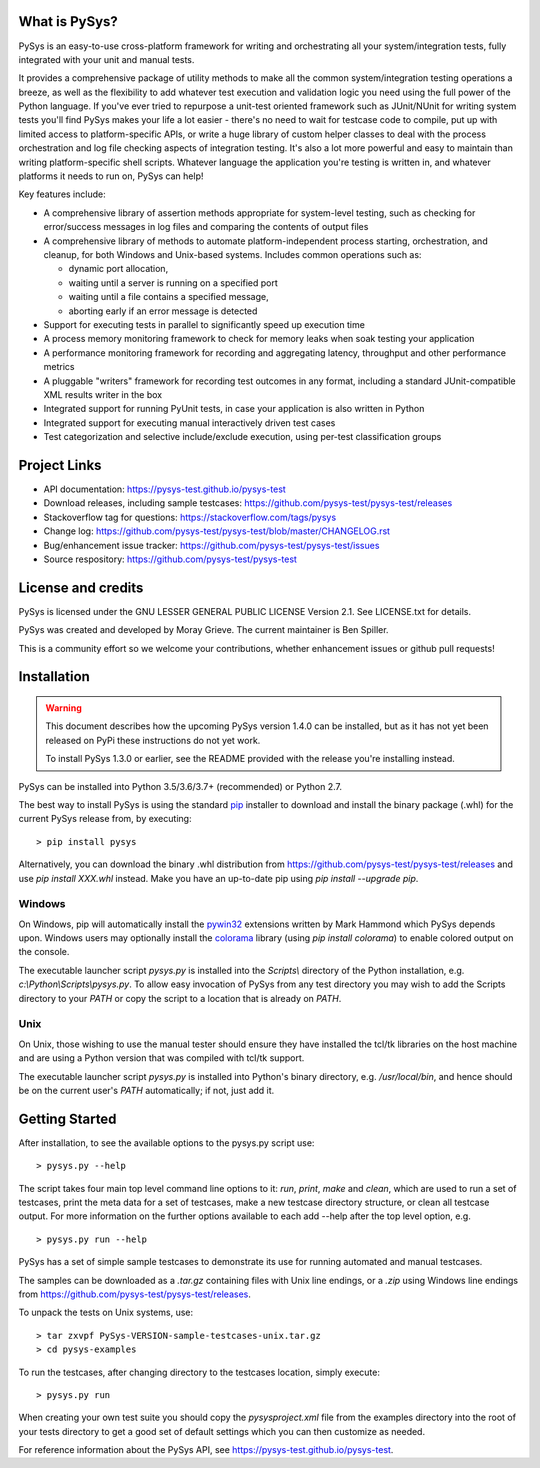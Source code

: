 What is PySys?
==============
PySys is an easy-to-use cross-platform framework for writing and orchestrating all your system/integration tests, fully integrated with your unit and manual tests. 

It provides a comprehensive package of utility methods to make all the common system/integration testing operations a breeze, as well as the flexibility to add whatever test execution and validation logic you need using the full power of the Python language. If you've ever tried to repurpose a unit-test oriented framework such as JUnit/NUnit for writing system tests you'll find PySys makes your life a lot easier - there's no need to wait for testcase code to compile, put up with limited access to platform-specific APIs, or write a huge library of custom helper classes to deal with the process orchestration and log file checking aspects of integration testing. It's also a lot more powerful and easy to maintain than writing platform-specific shell scripts. Whatever language the application you're testing is written in, and whatever platforms it needs to run on, PySys can help!

Key features include:

- A comprehensive library of assertion methods appropriate for system-level testing, such as checking for error/success messages in log files and comparing the contents of output files
- A comprehensive library of methods to automate platform-independent process starting, orchestration, and cleanup, for both Windows and Unix-based systems. Includes common operations such as:

  * dynamic port allocation, 
  * waiting until a server is running on a specified port
  * waiting until a file contains a specified message, 
  * aborting early if an error message is detected

- Support for executing tests in parallel to significantly speed up execution time
- A process memory monitoring framework to check for memory leaks when soak testing your application
- A performance monitoring framework for recording and aggregating latency, throughput and other performance metrics
- A pluggable "writers" framework for recording test outcomes in any format, including a standard JUnit-compatible XML results writer in the box
- Integrated support for running PyUnit tests, in case your application is also written in Python
- Integrated support for executing manual interactively driven test cases
- Test categorization and selective include/exclude execution, using per-test classification groups


Project Links
=============
- API documentation: https://pysys-test.github.io/pysys-test
- Download releases, including sample testcases: https://github.com/pysys-test/pysys-test/releases
- Stackoverflow tag for questions: https://stackoverflow.com/tags/pysys
- Change log: https://github.com/pysys-test/pysys-test/blob/master/CHANGELOG.rst
- Bug/enhancement issue tracker: https://github.com/pysys-test/pysys-test/issues
- Source respository: https://github.com/pysys-test/pysys-test

License and credits
===================
PySys is licensed under the GNU LESSER GENERAL PUBLIC LICENSE Version 2.1. See LICENSE.txt for details. 

PySys was created and developed by Moray Grieve. The current maintainer is Ben Spiller. 

This is a community effort so we welcome your contributions, whether enhancement issues or github pull requests! 

Installation
============

.. warning:: 
   This document describes how the upcoming PySys version 1.4.0 can be 
   installed, but as it has not yet been released on PyPi these instructions 
   do not yet work. 
   
   To install PySys 1.3.0 or earlier, see the README provided with the 
   release you're installing instead. 


PySys can be installed into Python 3.5/3.6/3.7+ (recommended) or Python 2.7. 

The best way to install PySys is using the standard 
`pip <https://packaging.python.org/tutorials/installing-packages>`_ installer 
to download and install the binary package (.whl) for the current PySys release 
from, by executing::

	> pip install pysys

Alternatively, you can download the binary .whl distribution from 
https://github.com/pysys-test/pysys-test/releases and use `pip install XXX.whl` 
instead. Make you have an up-to-date pip using `pip install --upgrade pip`. 

Windows
-------
On Windows, pip will automatically install the 
`pywin32 <https://pypi.org/project/pywin32/>`_ extensions written 
by Mark Hammond which PySys depends upon. Windows users may optionally 
install the `colorama <https://pypi.org/project/colorama/>`_ library 
(using `pip install colorama`) to enable colored output on the console. 

The executable launcher script `pysys.py` is installed into the `Scripts\\` 
directory of the Python installation, e.g. `c:\\Python\\Scripts\\pysys.py`. 
To allow easy invocation of PySys from any test directory you may wish to add 
the Scripts directory to your `PATH` or copy the script to a location that is 
already on `PATH`. 


Unix
----
On Unix, those wishing to use the manual tester should ensure they have 
installed the tcl/tk libraries on the host machine and are using a Python 
version that was compiled with tcl/tk support.

The executable launcher script `pysys.py` is installed into Python's binary 
directory, e.g. `/usr/local/bin`, and hence should be on the current user's 
`PATH` automatically; if not, just add it. 


Getting Started
===============
After installation, to see the available options to the pysys.py script use::

  > pysys.py --help
  
The script takes four main top level command line options to it: 
`run`, `print`, `make` and `clean`, which are used to run a set of testcases, 
print the meta data for a set of testcases, make a new testcase directory 
structure, or clean all testcase output. For more information on the further 
options available to each add --help after the top level option, e.g. ::

  > pysys.py run --help


PySys has a set of simple sample testcases to demonstrate its use for 
running automated and manual testcases. 

The samples can be downloaded as a `.tar.gz` containing files with Unix line 
endings, or a `.zip` using Windows line endings from 
https://github.com/pysys-test/pysys-test/releases.

To unpack the tests on Unix systems, use::

	> tar zxvpf PySys-VERSION-sample-testcases-unix.tar.gz
	> cd pysys-examples

To run the testcases, after changing directory to the testcases location, 
simply execute::

	> pysys.py run  

When creating your own test suite you should copy the `pysysproject.xml` 
file from the examples directory into the root of your tests directory to get 
a good set of default settings which you can then customize as needed. 

For reference information about the PySys API, see
https://pysys-test.github.io/pysys-test.
